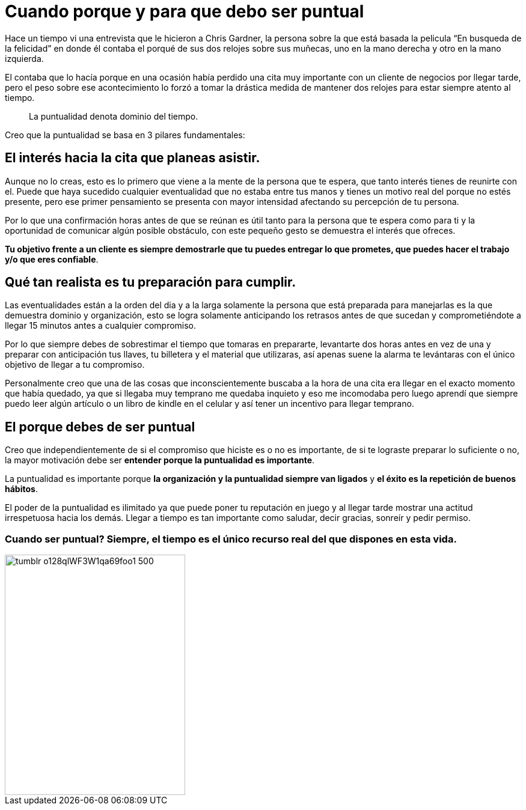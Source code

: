 = Cuando porque y para que debo ser puntual
:hp-image: /images/puntual.jpeg
:hp-tags: liderazgo, negocios, motivacion

Hace un tiempo vi una entrevista que le hicieron a Chris Gardner, la persona sobre la que está basada la pelicula “En busqueda de la felicidad” en donde él contaba el porqué de sus dos relojes sobre sus muñecas, uno en la mano derecha y otro en la mano izquierda. 

El contaba que lo hacía porque en una ocasión había perdido una cita muy importante con un cliente de negocios por llegar tarde, pero el peso sobre ese acontecimiento lo forzó a tomar la drástica medida de mantener dos relojes para estar siempre atento al tiempo.

____
La puntualidad denota dominio del tiempo.
____

Creo que la puntualidad se basa en 3 pilares fundamentales:

== El interés hacia la cita que planeas asistir. 

Aunque no lo creas, esto es lo primero que viene a la mente de la persona que te espera, que tanto interés tienes de reunirte con el. Puede que haya sucedido cualquier eventualidad que no estaba entre tus manos y tienes un motivo real del porque no estés presente, pero ese primer pensamiento se presenta con mayor intensidad afectando su percepción de tu persona.

Por lo que una confirmación horas antes de que se reúnan es útil tanto para la persona que te espera como para ti y la oportunidad de comunicar algún posible obstáculo, con este pequeño gesto se demuestra el interés que ofreces.

*Tu objetivo frente a un cliente es siempre demostrarle que tu puedes entregar lo que prometes, que puedes hacer el trabajo y/o que eres confiable*.

== Qué tan realista es tu preparación para cumplir. 

Las eventualidades están a la orden del dia y a la larga solamente la persona que está preparada para manejarlas es la que demuestra dominio y organización, esto se logra solamente anticipando los retrasos antes de que sucedan y comprometiéndote a llegar 15 minutos antes a cualquier compromiso.

Por lo que siempre debes de sobrestimar el tiempo que tomaras en prepararte, levantarte dos horas antes en vez de una y preparar con anticipación tus llaves, tu billetera y el material que utilizaras, así apenas suene la alarma te levántaras con el único objetivo de llegar a tu compromiso.

Personalmente creo que una de las cosas que inconscientemente buscaba a la hora de una cita era llegar en el exacto momento que había quedado, ya que si llegaba muy temprano me quedaba inquieto y eso me incomodaba pero luego aprendí que siempre puedo leer algún artículo o un libro de kindle en el celular y así tener un incentivo para llegar temprano.

== El porque debes de ser puntual

Creo que independientemente de si el compromiso que hiciste es o no es importante, de si te lograste preparar lo suficiente o no, la mayor motivación debe ser *entender porque la puntualidad es importante*.

La puntualidad es importante porque *la organización y la puntualidad siempre van ligados* y *el éxito es la repetición de buenos hábitos*.

El poder de la puntualidad es ilimitado ya que puede poner tu reputación en juego y al llegar tarde mostrar una actitud irrespetuosa hacia los demás. Llegar a tiempo es tan importante como saludar, decir gracias, sonreír y pedir permiso.


=== Cuando ser puntual? Siempre, el tiempo es el único recurso real del que dispones en esta vida.

image::http://67.media.tumblr.com/e0d468d0a496cebfb0267f8977af8e0e/tumblr_o128qlWF3W1qa69foo1_500.jpg[width=300,height=400]




















